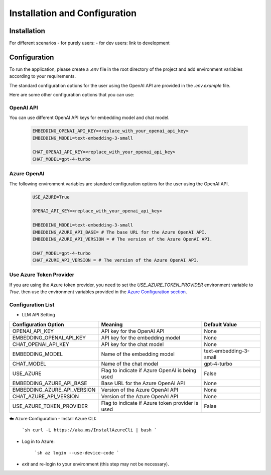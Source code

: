 ==============================
Installation and Configuration
==============================

Installation
============

For different scenarios
- for purely users:
- for dev users: link to development

Configuration
=============

To run the application, please create a `.env` file in the root directory of the project and add environment variables according to your requirements.

The standard configuration options for the user using the OpenAI API are provided in the `.env.example` file.

Here are some other configuration options that you can use:

OpenAI API
------------

You can use different OpenAI API keys for embedding model and chat model.

   .. code-block:: Properties

      EMBEDDING_OPENAI_API_KEY=<replace_with_your_openai_api_key>
      EMBEDDING_MODEL=text-embedding-3-small

      CHAT_OPENAI_API_KEY=<replace_with_your_openai_api_key>
      CHAT_MODEL=gpt-4-turbo

Azure OpenAI
------------

The following environment variables are standard configuration options for the user using the OpenAI API.

   .. code-block:: Properties
      
      USE_AZURE=True

      OPENAI_API_KEY=<replace_with_your_openai_api_key>
      
      EMBEDDING_MODEL=text-embedding-3-small
      EMBEDDING_AZURE_API_BASE= # The base URL for the Azure OpenAI API.
      EMBEDDING_AZURE_API_VERSION = # The version of the Azure OpenAI API.

      CHAT_MODEL=gpt-4-turbo
      CHAT_AZURE_API_VERSION = # The version of the Azure OpenAI API.

Use Azure Token Provider
------------------------

If you are using the Azure token provider, you need to set the `USE_AZURE_TOKEN_PROVIDER` environment variable to `True`. then 
use the environment variables provided in the `Azure Configuration section <installation.html#azure-openai>`_.


Configuration List
------------------

- LLM API Setting

+-----------------------------+--------------------------------------------------+-------------------------+
| Configuration Option        | Meaning                                          | Default Value           |
+=============================+==================================================+=========================+
| OPENAI_API_KEY              | API key for the OpenAI API                       | None                    |
+-----------------------------+--------------------------------------------------+-------------------------+
| EMBEDDING_OPENAI_API_KEY    | API key for the embedding model                  | None                    |
+-----------------------------+--------------------------------------------------+-------------------------+
| CHAT_OPENAI_API_KEY         | API key for the chat model                       | None                    |
+-----------------------------+--------------------------------------------------+-------------------------+
| EMBEDDING_MODEL             | Name of the embedding model                      | text-embedding-3-small  |
+-----------------------------+--------------------------------------------------+-------------------------+
| CHAT_MODEL                  | Name of the chat model                           | gpt-4-turbo             |
+-----------------------------+--------------------------------------------------+-------------------------+
| USE_AZURE                   | Flag to indicate if Azure OpenAI is being used   | False                   |
+-----------------------------+--------------------------------------------------+-------------------------+
| EMBEDDING_AZURE_API_BASE    | Base URL for the Azure OpenAI API                | None                    |
+-----------------------------+--------------------------------------------------+-------------------------+
| EMBEDDING_AZURE_API_VERSION | Version of the Azure OpenAI API                  | None                    |
+-----------------------------+--------------------------------------------------+-------------------------+
| CHAT_AZURE_API_VERSION      | Version of the Azure OpenAI API                  | None                    |
+-----------------------------+--------------------------------------------------+-------------------------+
| USE_AZURE_TOKEN_PROVIDER    | Flag to indicate if Azure token provider is used | False                   |
+-----------------------------+--------------------------------------------------+-------------------------+



☁️ Azure Configuration
- Install Azure CLI:

   ```sh
   curl -L https://aka.ms/InstallAzureCli | bash
   ```

- Log in to Azure:

   ```sh
   az login --use-device-code
   ```

- `exit` and re-login to your environment (this step may not be necessary).

